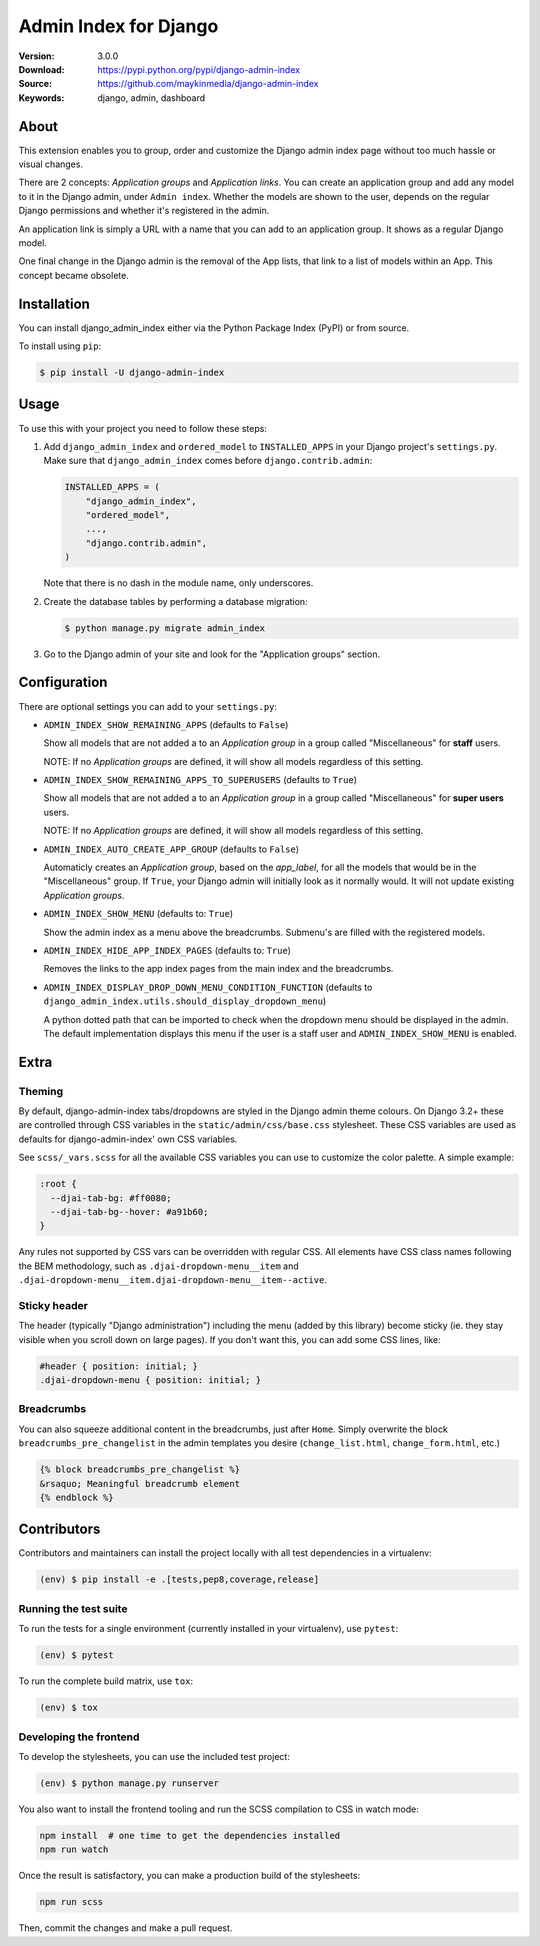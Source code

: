 ======================
Admin Index for Django
======================

:Version: 3.0.0
:Download: https://pypi.python.org/pypi/django-admin-index
:Source: https://github.com/maykinmedia/django-admin-index
:Keywords: django, admin, dashboard

|build-status| |code-quality| |black| |coverage| |license| |python-versions| |django-versions| |pypi-version|

About
=====

This extension enables you to group, order and customize the Django admin
index page without too much hassle or visual changes.

There are 2 concepts: `Application groups` and `Application links`. You can
create an application group and add any model to it in the Django admin, under
``Admin index``. Whether the models are shown to the user, depends on the
regular Django permissions and whether it's registered in the admin.

An application link is simply a URL with a name that you can add to an
application group. It shows as a regular Django model.

One final change in the Django admin is the removal of the App lists, that
link to a list of models within an App. This concept became obsolete.

|screenshot-1| |screenshot-2| |screenshot-3|

Installation
============

You can install django_admin_index either via the Python Package Index (PyPI)
or from source.

To install using ``pip``:

.. code-block:: console

    $ pip install -U django-admin-index

Usage
=====

To use this with your project you need to follow these steps:

#. Add ``django_admin_index`` and ``ordered_model`` to ``INSTALLED_APPS`` in
   your Django project's ``settings.py``. Make sure that
   ``django_admin_index`` comes before ``django.contrib.admin``:

   .. code-block:: python

      INSTALLED_APPS = (
          "django_admin_index",
          "ordered_model",
          ...,
          "django.contrib.admin",
      )

   Note that there is no dash in the module name, only underscores.

#. Create the database tables by performing a database migration:

   .. code-block:: console

      $ python manage.py migrate admin_index

#. Go to the Django admin of your site and look for the "Application groups"
   section.

Configuration
=============

There are optional settings you can add to your ``settings.py``:

- ``ADMIN_INDEX_SHOW_REMAINING_APPS`` (defaults to ``False``)

  Show all models that are not added a to an `Application group` in a group
  called "Miscellaneous" for **staff** users.

  NOTE: If no `Application groups` are defined, it will show all models
  regardless of this setting.

- ``ADMIN_INDEX_SHOW_REMAINING_APPS_TO_SUPERUSERS`` (defaults to ``True``)

  Show all models that are not added a to an `Application group` in a group
  called "Miscellaneous" for **super users** users.

  NOTE: If no `Application groups` are defined, it will show all models
  regardless of this setting.

- ``ADMIN_INDEX_AUTO_CREATE_APP_GROUP`` (defaults to ``False``)

  Automaticly creates an `Application group`, based on the `app_label`, for
  all the models that would be in the "Miscellaneous" group. If ``True``, your
  Django admin will initially look as it normally would. It will not update
  existing `Application groups`.

- ``ADMIN_INDEX_SHOW_MENU`` (defaults to: ``True``)

  Show the admin index as a menu above the breadcrumbs. Submenu's are filled
  with the registered models.

* ``ADMIN_INDEX_HIDE_APP_INDEX_PAGES`` (defaults to: ``True``)

  Removes the links to the app index pages from the main index and the
  breadcrumbs.

* ``ADMIN_INDEX_DISPLAY_DROP_DOWN_MENU_CONDITION_FUNCTION`` (defaults to
  ``django_admin_index.utils.should_display_dropdown_menu``)

  A python dotted path that can be imported to check when the dropdown menu should be
  displayed in the admin. The default implementation displays this menu if the user is
  a staff user and ``ADMIN_INDEX_SHOW_MENU`` is enabled.

Extra
=====

Theming
-------

By default, django-admin-index tabs/dropdowns are styled in the Django admin theme
colours. On Django 3.2+ these are controlled through CSS variables in the
``static/admin/css/base.css`` stylesheet. These CSS variables are used as defaults for
django-admin-index' own CSS variables.

See ``scss/_vars.scss`` for all the available CSS variables you can use to customize
the color palette. A simple example:

.. code-block:: css

    :root {
      --djai-tab-bg: #ff0080;
      --djai-tab-bg--hover: #a91b60;
    }

Any rules not supported by CSS vars can be overridden with regular CSS. All elements
have CSS class names following the BEM methodology, such as
``.djai-dropdown-menu__item`` and
``.djai-dropdown-menu__item.djai-dropdown-menu__item--active``.


Sticky header
-------------

The header (typically "Django administration") including the menu (added by this
library) become sticky (ie. they stay visible when you scroll down on large pages). If
you don't want this, you can add some CSS lines, like:

.. code-block:: css

    #header { position: initial; }
    .djai-dropdown-menu { position: initial; }


Breadcrumbs
-----------

You can also squeeze additional content in the breadcrumbs, just after
``Home``. Simply overwrite the block ``breadcrumbs_pre_changelist`` in the
admin templates you desire (``change_list.html``, ``change_form.html``, etc.)

.. code-block:: django

    {% block breadcrumbs_pre_changelist %}
    &rsaquo; Meaningful breadcrumb element
    {% endblock %}


Contributors
============

Contributors and maintainers can install the project locally with all test dependencies
in a virtualenv:

.. code-block:: bash

    (env) $ pip install -e .[tests,pep8,coverage,release]

Running the test suite
----------------------

To run the tests for a single environment (currently installed in your virtualenv), use
``pytest``:

.. code-block:: bash

    (env) $ pytest

To run the complete build matrix, use ``tox``:

.. code-block:: bash

    (env) $ tox

Developing the frontend
-----------------------

To develop the stylesheets, you can use the included test project:

.. code-block:: bash

    (env) $ python manage.py runserver

You also want to install the frontend tooling and run the SCSS compilation to CSS in
watch mode:

.. code-block:: bash

    npm install  # one time to get the dependencies installed
    npm run watch

Once the result is satisfactory, you can make a production build of the stylesheets:

.. code-block:: bash

    npm run scss

Then, commit the changes and make a pull request.


.. |build-status| image:: https://github.com/maykinmedia/django-admin-index/actions/workflows/ci.yml/badge.svg
    :alt: Build status
    :target: https://github.com/maykinmedia/django-admin-index/actions/workflows/ci.yml

.. |code-quality| image:: https://github.com/maykinmedia/django-admin-index/workflows/Code%20quality%20checks/badge.svg
     :alt: Code quality checks
     :target: https://github.com/maykinmedia/django-admin-index/actions?query=workflow%3A%22Code+quality+checks%22

.. |black| image:: https://img.shields.io/badge/code%20style-black-000000.svg
    :target: https://github.com/psf/black

.. |coverage| image:: https://codecov.io/github/maykinmedia/django-admin-index/coverage.svg?branch=master
    :target: https://codecov.io/github/maykinmedia/django-admin-index?branch=master

.. |license| image:: https://img.shields.io/pypi/l/django-admin-index.svg
    :alt: BSD License
    :target: https://opensource.org/licenses/BSD-3-Clause

.. |python-versions| image:: https://img.shields.io/pypi/pyversions/django-admin-index.svg
    :alt: Supported Python versions
    :target: http://pypi.python.org/pypi/django-admin-index/

.. |django-versions| image:: https://img.shields.io/badge/django-2.2%2C%203.0%2C%203.2%2C%204.0-blue.svg
    :alt: Supported Django versions
    :target: http://pypi.python.org/pypi/django-admin-index/

.. |pypi-version| image:: https://img.shields.io/pypi/v/django-admin-index.svg
    :target: https://pypi.org/project/django-admin-index/

.. |screenshot-1| image:: https://github.com/maykinmedia/django-admin-index/raw/master/docs/_assets/dashboard_with_menu_thumb.png
    :alt: Ordered dashboard with dropdown menu.
    :target: https://github.com/maykinmedia/django-admin-index/raw/master/docs/_assets/dashboard_with_menu.png

.. |screenshot-2| image:: https://github.com/maykinmedia/django-admin-index/raw/master/docs/_assets/application_groups_thumb.png
    :alt: Manage Application groups.
    :target: https://github.com/maykinmedia/django-admin-index/raw/master/docs/_assets/application_groups.png

.. |screenshot-3| image:: https://github.com/maykinmedia/django-admin-index/raw/master/docs/_assets/change_user_management_group_thumb.png
    :alt: Configure application groups and add Application links.
    :target: https://github.com/maykinmedia/django-admin-index/raw/master/docs/_assets/change_user_management_group.png
